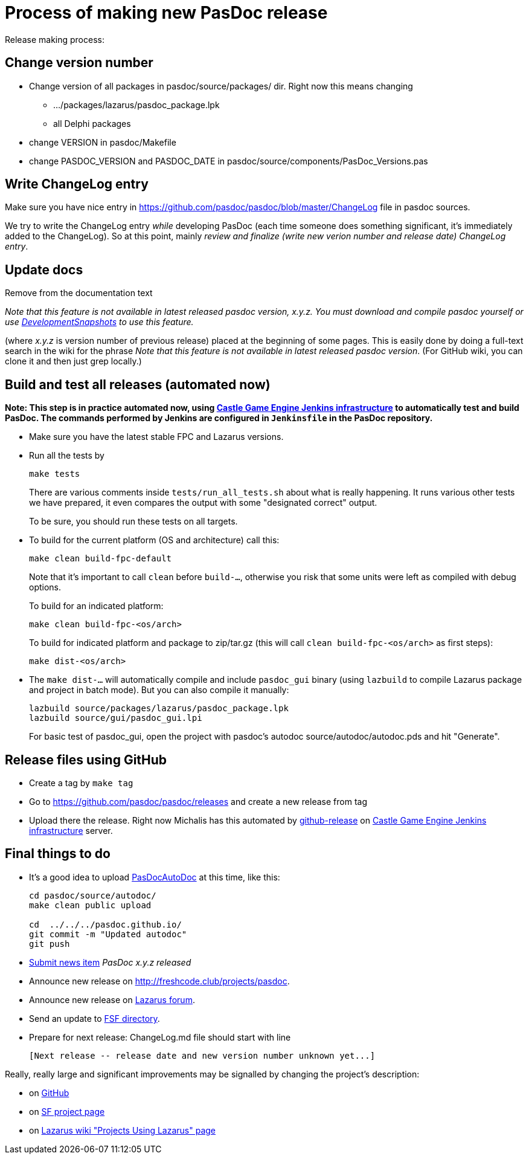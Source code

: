 :doctitle: Process of making new PasDoc release

Release making process:

## Change version number

* Change version of all packages in pasdoc/source/packages/ dir. Right now this means changing
** .../packages/lazarus/pasdoc_package.lpk
** all Delphi packages
* change VERSION in pasdoc/Makefile
* change PASDOC_VERSION and PASDOC_DATE in pasdoc/source/components/PasDoc_Versions.pas

## [[write-changelog-entry]] Write ChangeLog entry

Make sure you have nice entry in https://github.com/pasdoc/pasdoc/blob/master/ChangeLog file in pasdoc sources.

We try to write the ChangeLog entry _while_ developing PasDoc (each time someone does something significant, it's immediately added to the ChangeLog). So at this point, mainly _review and finalize (write new verion number and release date) ChangeLog entry_.

## [[update-docs]] Update docs

Remove from the documentation text

_Note that this feature is not available in latest released pasdoc version, x.y.z. You must download and compile pasdoc yourself or use link:DevelopmentSnapshots[DevelopmentSnapshots] to use this feature._

(where _x.y.z_ is version number of previous release) placed at the beginning of some pages. This is easily done by doing a full-text search in the wiki for the phrase __Note that this feature is not available in latest released pasdoc version__. (For GitHub wiki, you can clone it and then just grep locally.)

## [[compile-and-test-all-releases]] Build and test all releases (automated now)

**Note: This step is in practice automated now, using https://github.com/castle-engine/castle-engine/wiki/Cloud-Builds-(Jenkins)[Castle Game Engine Jenkins infrastructure] to automatically test and build PasDoc. The commands performed by Jenkins are configured in `Jenkinsfile` in the PasDoc repository.**

* Make sure you have the latest stable FPC and Lazarus versions.

* Run all the tests by
+
```
make tests
```
+
There are various comments inside `tests/run_all_tests.sh` about what is really happening. It runs various other tests we have prepared, it even compares the output with some "designated correct" output.
+
To be sure, you should run these tests on all targets.

* To build for the current platform (OS and architecture) call this:
+
```
make clean build-fpc-default
```
+
Note that it's important to call `clean` before `build-...`, otherwise you risk that some units were left as compiled with debug options.
+
To build for an indicated platform:
+
```
make clean build-fpc-<os/arch>
```
+
To build for indicated platform and package to zip/tar.gz (this will call `clean build-fpc-<os/arch>` as first steps):
+
```
make dist-<os/arch>
```

* The `make dist-...` will automatically compile and include `pasdoc_gui` binary (using `lazbuild` to compile Lazarus package and project in batch mode). But you can also compile it manually:
+
----
lazbuild source/packages/lazarus/pasdoc_package.lpk
lazbuild source/gui/pasdoc_gui.lpi
----
+
For basic test of  pasdoc_gui, open the project with pasdoc's autodoc source/autodoc/autodoc.pds and hit "Generate".

## [[release-files-using-sourceforge-file-release-system]] Release files using GitHub

* Create a tag by `make tag`

* Go to https://github.com/pasdoc/pasdoc/releases and create a new release from tag

* Upload there the release. Right now Michalis has this automated by https://github.com/github-release/github-release[github-release] on https://github.com/castle-engine/castle-engine/wiki/Cloud-Builds-(Jenkins)[Castle Game Engine Jenkins infrastructure] server.

## [[final-things-to-do]] Final things to do

* It's a good idea to upload link:PasDocAutoDoc[PasDocAutoDoc] at this time, like this:
+
----
cd pasdoc/source/autodoc/
make clean public upload

cd  ../../../pasdoc.github.io/
git commit -m "Updated autodoc"
git push
----
* https://sourceforge.net/p/pasdoc/news/[Submit news item] _PasDoc x.y.z released_
* Announce new release on http://freshcode.club/projects/pasdoc.
* Announce new release on http://lazarus.freepascal.org/[Lazarus forum].
* Send an update to http://directory.fsf.org/project/pasdoc/[FSF directory].
* Prepare for next release: ChangeLog.md file should start with line
+
----
[Next release -- release date and new version number unknown yet...]
----

Really, really large and significant improvements may be signalled by
changing the project's description:

* on https://github.com/pasdoc/pasdoc/[GitHub]
* on https://sourceforge.net/projects/pasdoc/[SF project page]
* on http://wiki.lazarus.freepascal.org/Projects_using_Lazarus#PasDoc[Lazarus wiki "Projects Using Lazarus" page]
